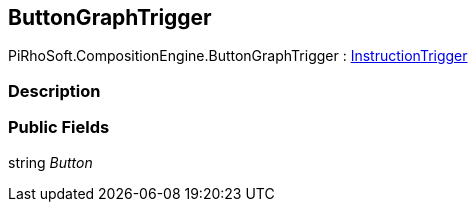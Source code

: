 [#reference/button-graph-trigger]

## ButtonGraphTrigger

PiRhoSoft.CompositionEngine.ButtonGraphTrigger : <<reference/instruction-trigger.html,InstructionTrigger>>

### Description

### Public Fields

string _Button_::